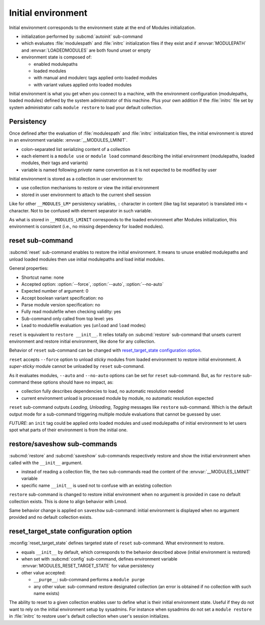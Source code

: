 .. _initial-environment:

Initial environment
===================

Initial environment corresponds to the environment state at the end of Modules
initialization.

* initialization performed by :subcmd:`autoinit` sub-command
* which evaluates :file:`modulespath` and :file:`initrc` initialization files
  if they exist and if :envvar:`MODULEPATH` and :envvar:`LOADEDMODULES` are
  both found unset or empty
* environment state is composed of:

  * enabled modulepaths
  * loaded modules
  * with manual and modulerc tags applied onto loaded modules
  * with variant values applied onto loaded modules

Initial environment is what you get when you connect to a machine, with the
environment configuration (modulepaths, loaded modules) defined by the
system administrator of this machine. Plus your own addition if the
:file:`initrc` file set by system administrator calls ``module restore`` to
load your default collection.


Persistency
-----------

Once defined after the evaluation of :file:`modulespath` and :file:`initrc`
initialization files, the initial environment is stored in an environment
variable: :envvar:`__MODULES_LMINIT`.

* colon-separated list serializing content of a collection
* each element is a ``module use`` or ``module load`` command describing the
  initial environment (modulepaths, loaded modules, their tags and variants)
* variable is named following *private* name convention as it is not expected
  to be modified by user

Initial environment is stored as a collection in user environment to:

* use collection mechanisms to restore or view the initial environment
* stored in user environment to attach to the current shell session

Like for other ``__MODULES_LM*`` persistency variables, ``:`` character in
content (like tag list separator) is translated into ``<`` character. Not to
be confused with element separator in such variable.

As what is stored in ``__MODULES_LMINIT`` corresponds to the loaded
environment after Modules initialization, this environment is consistent
(i.e., no missing dependency for loaded modules).


reset sub-command
-----------------

:subcmd:`reset` sub-command enables to restore the initial environment. It
means to unuse enabled modulepaths and unload loaded modules then use initial
modulepaths and load initial modules.

General properties:

* Shortcut name: none
* Accepted option: :option:`--force`, :option:`--auto`, :option:`--no-auto`
* Expected number of argument: 0
* Accept boolean variant specification: no
* Parse module version specification: no
* Fully read modulefile when checking validity: yes
* Sub-command only called from top level: yes
* Lead to modulefile evaluation: yes (``unload`` and ``load`` modes)

``reset`` is equivalent to ``restore __init__``. It relies totally on
:subcmd:`restore` sub-command that unsets current environment and restore
initial environment, like done for any collection.

Behavior of ``reset`` sub-command can be changed with `reset_target_state
configuration option`_.

``reset`` accepts ``--force`` option to unload *sticky* modules from loaded
environment to restore initial environment. A *super-sticky* module cannot be
unloaded by ``reset`` sub-command.

As it evaluates modules, ``--auto`` and ``--no-auto`` options can be set for
``reset`` sub-command. But, as for ``restore`` sub-command these options
should have no impact, as:

* collection fully describes dependencies to load, no automatic resolution
  needed
* current environment unload is processed module by module, no automatic
  resolution expected

``reset`` sub-command outputs *Loading*, *Unloading*, *Tagging* messages like
``restore`` sub-command. Which is the default output mode for a sub-command
triggering multiple module evaluations that cannot be guessed by user.

*FUTURE*: an ``init`` tag could be applied onto loaded modules and used
modulepaths of initial environment to let users spot what parts of their
environment is from the initial one.


restore/saveshow sub-commands
-----------------------------

:subcmd:`restore` and :subcmd:`saveshow` sub-commands respectively restore and
show the initial environment when called with the ``__init__`` argument.

* instead of reading a collection file, the two sub-commands read the content
  of the :envvar:`__MODULES_LMINIT` variable
* specific name ``__init__`` is used not to confuse with an existing
  collection

``restore`` sub-command is changed to restore initial environment when no
argument is provided in case no default collection exists. This is done to
align behavior with Lmod.

Same behavior change is applied on ``saveshow`` sub-command: initial
environment is displayed when no argument provided and no default collection
exists.


reset_target_state configuration option
---------------------------------------

:mconfig:`reset_target_state` defines targeted state of ``reset`` sub-command.
What environment to restore.

* equals ``__init__`` by default, which corresponds to the behavior described
  above (initial environment is restored)
* when set with :subcmd:`config` sub-command, defines environment variable
  :envvar:`MODULES_RESET_TARGET_STATE` for value persistency
* other value accepted:

  * ``__purge__``: sub-command performs a ``module purge``
  * any other value: sub-command restore designated collection (an error is
    obtained if no collection with such name exists)

The ability to reset to a given collection enables user to define what is
their initial environment state. Useful if they do not want to rely on the
initial environment setup by sysadmins. For instance when sysadmins do not set
a ``module restore`` in :file:`initrc` to restore user's default collection
when user's session initializes.

.. vim:set tabstop=2 shiftwidth=2 expandtab autoindent:
